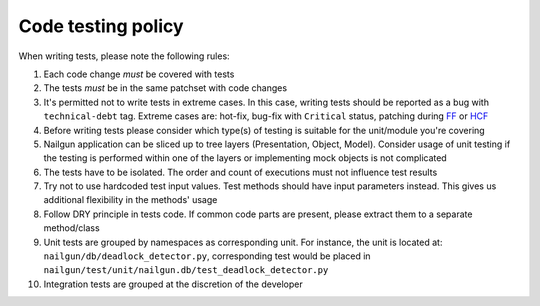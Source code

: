 Code testing policy
===================

When writing tests, please note the following rules:

1) Each code change *must* be covered with tests

2) The tests *must* be in the same patchset with code changes

3) It's permitted not to write tests in extreme cases. In this case, writing
   tests should be reported as a bug with ``technical-debt`` tag. Extreme cases
   are: hot-fix, bug-fix with ``Critical`` status, patching during
   `FF <https://wiki.openstack.org/wiki/FeatureFreeze>`_ or
   `HCF <https://wiki.openstack.org/wiki/Fuel/Hard_Code_Freeze>`_

4) Before writing tests please consider which type(s) of testing is suitable
   for the unit/module you're covering

5) Nailgun application can be sliced up to tree layers (Presentation, Object,
   Model). Consider usage of unit testing if the testing is performed within
   one of the layers or implementing mock objects is not complicated

6) The tests have to be isolated. The order and count of executions must not
   influence test results

7) Try not to use hardcoded test input values. Test methods should have input
   parameters instead. This gives us additional flexibility in the methods'
   usage

8) Follow DRY principle in tests code. If common code parts are present, please
   extract them to a separate method/class

9) Unit tests are grouped by namespaces as corresponding unit. For instance,
   the unit is located at: ``nailgun/db/deadlock_detector.py``, corresponding
   test would be placed in
   ``nailgun/test/unit/nailgun.db/test_deadlock_detector.py``

10) Integration tests are grouped at the discretion of the developer

